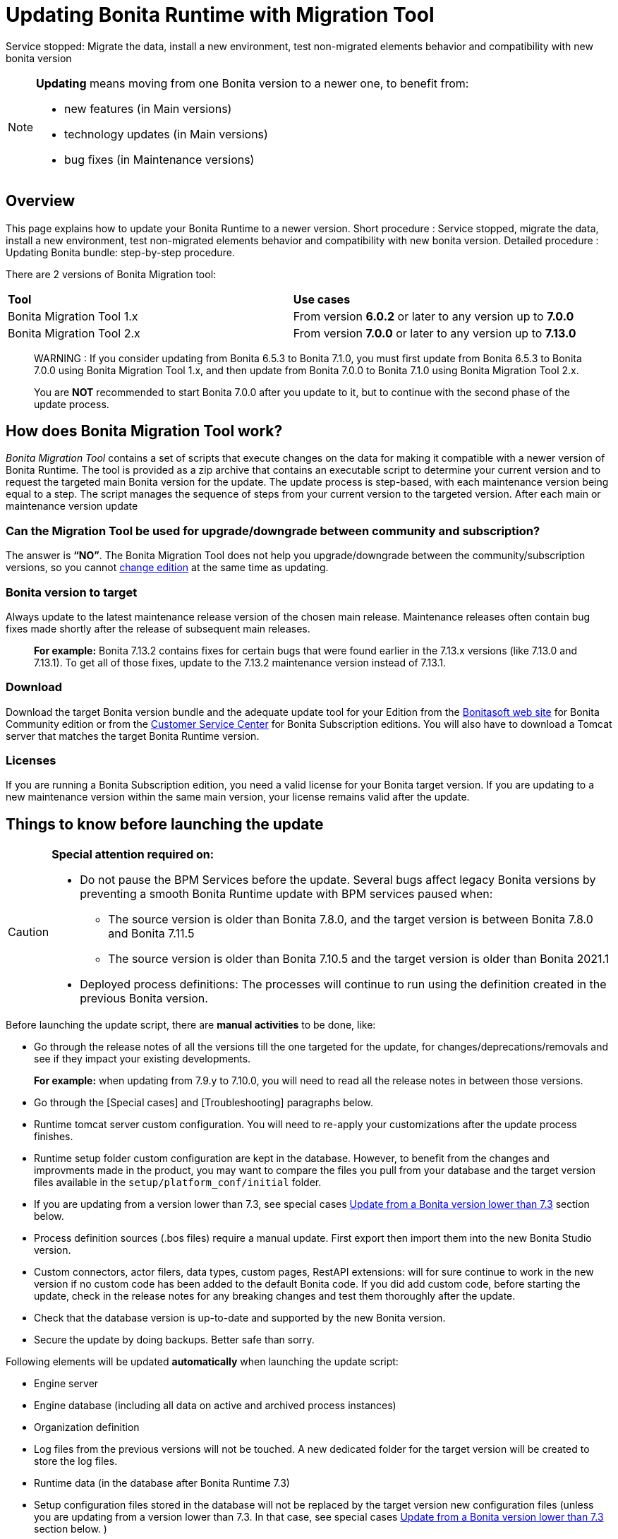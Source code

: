 = Updating Bonita Runtime with Migration Tool 
:description: This page explains how to update Bonita Runtime main version (single or multiple nodes) using Bonita Migration Tool.

Service stopped: Migrate the data, install a new environment, test non-migrated elements behavior and compatibility with new bonita version

[NOTE]
====

.*Updating* means moving from one Bonita version to a newer one, to benefit from:
* new features (in Main versions)
* technology updates (in Main versions)
* bug fixes (in Maintenance versions)
 
====

== Overview

This page explains how to update your Bonita Runtime to a newer version.
Short procedure : Service stopped, migrate the data, install a new environment, test non-migrated elements behavior and compatibility with new bonita version. 
// add link to the paragraph below 
Detailed procedure : Updating Bonita bundle: step-by-step procedure. 

There are 2 versions of Bonita Migration tool: 
|===
|*Tool* | *Use cases*
| Bonita Migration Tool 1.x |From version *6.0.2* or later to any version up to *7.0.0*
| Bonita Migration Tool 2.x |From version *7.0.0* or later to any version up to *7.13.0*
|===

____
WARNING : If you consider updating from Bonita 6.5.3 to Bonita 7.1.0, you must first update from Bonita 6.5.3 to Bonita 7.0.0 using Bonita Migration Tool 1.x, and then update from Bonita 7.0.0 to Bonita 7.1.0 using Bonita Migration Tool 2.x.

You are *NOT* recommended to start Bonita 7.0.0 after you update to it, but to continue with the second phase of the update process.
____

== How does Bonita Migration Tool work?

_Bonita Migration Tool_ contains a set of scripts that execute changes on the data for making it compatible with a newer version of Bonita Runtime. 
The tool is provided as a zip archive that contains an executable script to determine your current version and to request the targeted main Bonita version for the update.
The update process is step-based, with each maintenance version being equal to a step. The script manages the sequence of steps from your current version to the targeted version. After each main or maintenance version update

=== Can the Migration Tool be used for upgrade/downgrade between community and subscription?
The answer is *“NO”*. 
The Bonita Migration Tool does not help you upgrade/downgrade between the community/subscription versions, so you cannot xref:upgrade-from-community-to-a-subscription-edition.adoc[change edition] at the same time as updating.

=== Bonita version to target

Always update to the latest maintenance release version of the chosen main release. Maintenance releases often contain bug fixes made shortly after the release of subsequent main releases.
____
*For example:* Bonita 7.13.2 contains fixes for certain bugs that were found earlier in the 7.13.x versions (like 7.13.0 and 7.13.1). To get all of those fixes, update to the 7.13.2 maintenance version instead of 7.13.1.
____

=== Download
// add links to Bonita web site and Customer Service center => OK
Download the target Bonita version bundle and the adequate update tool for your Edition from the http://www.bonitasoft.com/downloads[Bonitasoft web site] for Bonita Community edition or from the https://customer.bonitasoft.com/download/request[Customer Service Center] for Bonita Subscription editions. You will also have to download a Tomcat server that matches the target Bonita Runtime version. 

=== Licenses
If you are running a Bonita Subscription edition, you need a valid license for your Bonita target version. 
If you are updating to a new maintenance version within the same main version, your license remains valid after the update. 

== Things to know before launching the update

[CAUTION]
====
.*Special attention required on:*
* Do not pause the BPM Services before the update. Several bugs affect legacy Bonita versions by preventing a smooth Bonita Runtime update with BPM services paused when:
** The source version is older than Bonita 7.8.0, and the target version is between Bonita 7.8.0 and Bonita 7.11.5
** The source version is older than Bonita 7.10.5 and the target version is older than Bonita 2021.1
* Deployed process definitions: The processes will continue to run using the definition created in the previous Bonita version. 
====

.Before launching the update script, there are *manual activities* to be done, like: 
* Go through the release notes of all the versions till the one targeted for the update, for changes/deprecations/removals and see if they impact your existing developments.
____
*For example:* when updating from 7.9.y to 7.10.0, you will need to read all the release notes in between those versions.
____

// link to special cases and troubleshouting to be added => 
* Go through the [Special cases] and [Troubleshooting] paragraphs below.

* Runtime tomcat server custom configuration. You will need to re-apply your customizations after the update process finishes.
* Runtime setup folder custom configuration are kept in the database. However, to benefit from the changes and improvments made in the product, you may want to compare the files you pull from your database and the target version files available in the `setup/platform_conf/initial` folder.  
* If you are updating from a version lower than 7.3, see special cases xref:#lower-7-3[Update from a Bonita version lower than 7.3] section below. 

* Process definition sources (.bos files) require a manual update. First export then import them into the new Bonita Studio version.
* Custom connectors, actor filers, data types, custom pages, RestAPI extensions: will for sure continue to work in the new version if no custom code has been added to the default Bonita code. If you did add custom code, before starting the update, check in the release notes for any breaking changes and test them thoroughly after the update.
* Check that the database version is up-to-date and supported by the new Bonita version.
* Secure the update by doing backups. Better safe than sorry.

.Following elements will be updated *automatically* when launching the update script:
* Engine server
* Engine database (including all data on active and archived process instances) 
* Organization definition
* Log files from the previous versions will not be touched. A new dedicated folder for the target version will be created to store the log files. 
* Runtime data (in the database after Bonita Runtime 7.3)
* Setup configuration files stored in the database will not be replaced by the target version new configuration files (unless you are updating from a version lower than 7.3. In that case, see special cases xref:#lower-7-3[Update from a Bonita version lower than 7.3] section below. )

When the script has finished executing, you will have to complete the update procedure by unzipping and configuring new version’s bundle.

// add link to the paragraph => 
Go through the paragraph [Updating Bonita bundle: step-by-step procedure] for step-by-step instructions.

=== BACKUPS 
==== Configuration files 
As mentioned above, unless you are updating from a version lower than 7.3, Bonita configuration files will not be reseted to the default version in the database. 

However, having a backup of your configuration files before launching the updating procedure is *HIGHLY* recommended, in case you need to merge custom properties and configurations to the target Bonita Runtime. Use the xref:bonita-bpm-platform-setup.adoc#update_platform_conf[platform setup tool] to pull the configuration from the database: 

There is below a Linux example:
[source,bash]
----
cd setup
./setup.sh pull
----

If you are updating from a version lower than 7.3, see special cases xref:#lower-7-3[Update from a Bonita version lower than 7.3] section below.

==== Database files 
From database point of view, as any operation on a productive system, an update is not a zero-risk operation.
*Therefore, it is necessary to backup your database before launching the updating procedure.*


=== JRE requirements

Based on your target Bonita version, check whether JRE update is required in your environment before launching the update process:  

|===
|*JRE version* |*Bonita version*
|JRE version 7
|If targeting an update from Bonita 7.0 to 7.4.x
|JRE version 8
|If targeting an update from Bonita 7.5 to Bonita 2021.1-0811
|JRE version 11
|If targeting an update from Bonita 2021.2 or greater
|===

For more info, see Support Guide and Supported Environment Matrix for Server.

[#rdbms_requirements]

[WARNING]
====

*RDBMS requirements:*
The version targeted may not support the version of the database that is being migrated. You may then need to upgrade the version of your database prior to running the Bonita Migration Tool.

* Please check the xref:hardware-and-software-requirements.adoc[database requirements].
* If you need to upgrade your database:
 ** Please make sure to apply all the xref:database-configuration.adoc#specific_database_configuration[RDBMS customisations required by Bonita] when setting up the new version.
 ** Please make sure to use the xref:database-configuration.adoc#proprietary_jdbc_drivers[appropriate JDBC driver]
 ** WARNING: *Oracle database* requires to use the official driver for each specific version. Make sure your driver's checksum matches the Oracle official one for your xref:database-configuration.adoc#proprietary_jdbc_drivers[database version], see xref:#oracle12[Oracle] below. 
====

*Community/Subscription edition:*
The tool updates your platform (_bonita_home_ folder and the database). You cannot xref:upgrade-from-community-to-a-subscription-edition.adoc[change edition] while updating.

* If you are running a Bonita Subscription Pack edition, you need a valid license for your target version.
* If you are upgrading to a new maintenance version and not changing the minor version number (for example, you are updating from x.y.0 to x.y.1), your current license remains valid after update.

[NOTE]
====

Starting from version 7.3 there is no more _bonita home_ folder. This means that, if you are updating from a version lower than 7.3 *AND* if your installation does not have any custom _bonita home_ or server configurations, then you do not need to configure the bundle any further for an installation updated in 7.3 or above.

On the other hand, if you are updating from a version lower than 7.3 *AND* you have customized your _bonita home_ folder or server configuration, you will have to use the xref:bonita-bpm-platform-setup.adoc#update_platform_conf[platform setup tool] to pull the default configuration from the database where configuration is stored, then re-apply your customized configuration in the files that you've pulled from the database, and finally use the xref:bonita-bpm-platform-setup.adoc#update_platform_conf[platform setup tool] to push your custom configuration in the database. You will also need to re-apply the specific configuration you might have made in the application server files. See special cases xref:#lower-7-3[Update from a Bonita version lower than 7.3] section below.  
====

image::images/images-6_0/migration_bigsteps.png[Update steps]

== How it works

The _Bonita Migration Tool_ contains a set of script that execute changes on the data to make it compatible with earlier version of Bonita Platform.
This tool is provided as a zip archive and contains an executable script that will determine your current configuration and ask you in which version you want to update.

The update process is step-wise by maintenance version and the script manages the sequence of steps from your current version to the target version.
After each minor or maintenance version upgrade, you have the option to pause or continue to the next step.

Following elements will be updated automatically when launching the update script:

* Engine server
* Engine database, including all data on active and archived process instances
* Organization definition
* Runtime data in Bonita Home, _until 7.3_
* Log files from the previous version are not impacted by update

The following are not updated automatically:

* Configuration of the platform: Your customization made in the setup configuration files in the source version will stay in the database. After the update script has finished, you can pull your configuration and update it with (using xref:bonita-bpm-platform-setup.adoc#update_platform_conf[platform setup tool]). If you are updating from a version lower than 7.3, see special cases xref:#lower-7-3[Update from a Bonita version lower than 7.3] section below. 
* Deployed process definitions: The processes will continue to run using the definition created in the previous version of Bonita.
* Process definition sources (`.bos` files): Update these by importing them into the new version of Bonita Studio.
* +++<a id="bdm_redeploy">++++++</a>+++Business data model, and the business data database: if the update path include version `7.0.0`,`7.2.0` or `7.2.4`, the Business data model must be redeployed after update. Only in that case, can you pause the tenant before update, as a tenant admin, so that you'll be able to redeploy the BDM on a paused tenant once update is done, using xref:define-and-deploy-the-bdm.adoc[Define and deploy the BDM]). Otherwise, no action is required.
* Custom connectors, actor filers, data types: These might continue to work in the new version, but should be tested, depending on your custom code.
* Custom pages: These might continue to work in the new version, but should be tested depending on your custom code.
* Custom reports: These might continue to work in the new version, but should be tested depending on your custom code.
* REST API Extensions: These might continue to work in the new version, but should be tested depending on your custom code.

When the script has finished,
you need to complete the update by unzipping and configuring a bundle for the new version.
See  <<update,Update your platform>> for step-by-step instructions.

== Constraints

* If you have added custom indexes to certain tables in the Engine database, you must remove them before updating to a later version. If you do not remove these indexes, the update process will not be complete.
* There is no guarantee that the Look & Feel definition is compatible across maintenance versions.
For example, in 6.2.2, `jquery+` was renamed `jqueryplus` in `BonitaConsole.html`, for compatibility with more application servers.
If you are using a custom Look & Feel,  xref:managing-look-feel.adoc[export] it before updating.
Then after the update process is complete,  xref:managing-look-feel.adoc[export the default Look & Feel] from the new version,
modify your custom Look & Feel to be compatible with the new definition, and with the  xref:creating-a-new-look-feel.adoc[recommendations for form footers].
Then  xref:managing-look-feel.adoc[import] your updated custom Look & Feel into Bonita Portal.
* The update script supports MySQL, Postgres, Oracle, and Microsoft SQL Server. There is no migration for h2 database.

[WARNING]
====

*Important:* +
You must do a  xref:bonita-bpm-platform-setup.adoc#update_platform_conf[backup of your configuration files] before starting the update. +
You might need to merge custom properties and configurations to the updated environment.

Furthermore, from the database point of view, as any operations on a production system, updating is not a zero risk operation. +
Therefore, it is strongly recommended to do a  xref:back-up-bonita-bpm-platform.adoc[backup of your database] before starting the update process.
====

== Estimate time required

The platform must be shut down during update.
The time required depends on several factors including the database volume, the number of versions between the source version and the
target version, and the system configuration,
so it is not possible to be precise about the time that will be required. However, the following example can be used as a guide:

|===
|  |

| Database entries:
| data: 22541  +
flownode: 22482 +
process: 7493 +
connector: 7486 +
document: 7476

| Source version:
| 6.0.2

| Target version:
| 6.3.0

| Time required:
| 2.5 minutes
|===

[#migrate]

== Updating Bonita bundle: step-by-step procedure

This section explains how to update a platform that uses one of the Bonita bundles.

. Download the target version bundle and the Bonita Migration Tool for your Edition from the http://www.bonitasoft.com/downloads-v2[Bonitasoft site] for Bonita Community edition
or from the  https://customer.bonitasoft.com/download/request[Customer Service Center] for Bonita Subscription Pack editions.
. Check your current RDBMS version is compliant with the versions supported by the target version of Bonita (see  <<rdbms_requirements,above>>)
. Unzip the Bonita Migration Tool zip file into a directory. In the steps below, this directory is called `bonita-migration`.
. If you use Oracle, there is already the driver for 19.3.0.0 oracle version in the `bonita-migration/lib`. add the JDBC driver for your database to `bonita-migration/lib`. This is the same driver as you have installed in your web server `lib` directory. You must upgrade to  xref:migrate-from-an-earlier-version-of-bonita-bpm.adoc#oracle12[Oracle 12c (12.2.x.y)] in order to update to 7.9+.

WARNING: make sure you double check that you use the official driver version that match your Database version. The correct driver is mandatory for a smooth migration:  xref:database-configuration.adoc#proprietary_jdbc_drivers[Follow instructions for Oracle driver download.]
Particularly, if you use Oracle 12.2.0.x.y and are migrating to 7.9.n or to 7.10.n, then remove the existing `ojdbc8-19.3.0.0.jar` file, and add the specific JDBC driver to `bonita-migration/lib`.

. If you use Microsoft SQL Server, add the JDBC driver for your database type to `bonita-migration/lib`. This is the same driver as you have installed in your web server `lib` directory.
. Configure the database properties needed by the update script, by editing `bonita-migration/Config.properties`.
Specify the following information:
+
|===
| Property | Description | Example

| bonita.home
| The location of the existing bonita_home. Required only until 7.3
| `/opt/BPMN/bonita` (Linux) or `C:\\BPMN\\bonita` (Windows)

| db.vendor
| The database vendor
| postgres

| db.driverClass
| The driver used to access the database
| org.postgresql.Driver

| db.url
| The location of the Bonita Engine database
| `jdbc:postgresql://localhost:5432/bonita_migration`

| db.user
| The username used to authenticate to the database
| bonita

| db.password
| The password used to authenticate to the database
| bpm
|===

[NOTE]
====

Note: If you are using MySQL, add `?allowMultiQueries=true` to the URL. For example,
   `db.url=jdbc:mysql://localhost:3306/bonita_migration?allowMultiQueries=true`. +
   Also, if you are updating to Bonita 7.9+, you must upgrade your database server to MySQL 8.0, see <<mysql8,Updating to Bonita 7.9+ using MySQL>> specific procedure below.
====

. If you use a custom Look & Feel, xref:managing-look-feel.adoc[export] it, and then xref:managing-look-feel.adoc[restore the default Look & Feel].
. If you use a Business data model that requires to be redeployed (see  <<bdm_redeploy,above>>), you can pause the tenant so that as a tenant admin, you'll be able to redeploy the BDM on a paused tenant once update process is done. If your update path does not include version `7.0.0`,`7.2.0` or `7.2.4`, you don't need to redeploy the Business data model, so do not pause the tenant.

[WARNING]
====

*IMPORTANT:* Do *not* xref:pause-and-resume-bpm-services.adoc[pause the BPM services] before you stop the application server. It will cause problems.
====

. Stop the application server.
. *IMPORTANT:*
   xref:back-up-bonita-bpm-platform.adoc[Back up your platform] and database in case of problems during update.
. Go to the directory containing the Bonita Migration Tool.
. Run the appropriate update script:
|===
|*Version* |*Edition* |*Script*
|Bonita Migration Tool 1.x
|
a|
* migration.sh 
* migration.bat (Windows)
|Bonita Migration Tool 2.x
|Community edition
a|
* bonita-migration-distrib (Linux) 
* bonita-migration-distrib.bat (Windows)
|Bonita Migration Tool 2.x
|Subscription editions
a|
* bonita-migration-distrib-sp (Linux)
* bonita-migration-distrib-sp.bat (Windows)
|===

 ** Starting from version 2.44.1, an additional script called `check-migration-dryrun` is present in the same folder. It can be used as a *pre-update check* as it does all the verification without actually updating the elements.This is equivalent to running the migration script with a `--verify` option.
. The script detects the current version of Bonita, and displays a list of the versions that you can update to. Specify the
version you require.
The script starts the update process.
. All along script's execution you will be informed of the advancement level with user messages, that you will be asked to confirm for proceeding to the next step. The messages contain important information and we strongly advice you to keep a foreground execution. In case you prefer a background execution without user messages, set to “true” ` (-Dauto.accept=true)` system property.

At the end of the update script execution the new Runtime version, the database update, the time taken for updating all the elements will be mentioned in a dedicated user message. 

WARNING: Do not use the old application server: a new one needs to be installed with the Bonita binaries that match the target version.

. Unzip the target bundle version into a directory. In the steps below, this directory is called `bonita-target-version`.
. xref:database-configuration.adoc[Configure the bundle to use the migrated database].

 Do not recreate the database and use the setup tool of the `bonita-target-version` Edit the `bonita-target-version/setup/database.properties` file to point to the migrated database.

. Download the configuration from database to the local disk using the setup tool of the `bonita-target-version`.
+
There is below a Linux example:
+
[source,bash]
----
cd setup
./setup.sh pull
----
+
. If you are updating from a version lower than 7.3, see special cases xref:#lower-7-3[Update from a Bonita version lower than 7.3] section below.  
. After the setup `pull`, you can change your configuration into the `bonita-target-version/setup/platform_conf/current` folder. 
+
Please refer to the guide on updating the configuration file using the  xref:bonita-bpm-platform-setup.adoc#update_platform_conf[platform setup tool]
+
When done, push the updated configuration into the database:
+
[source,bash]
----
./setup.sh push
----

. If you have done specific configuration and customization in your server original version, re-do it by configuring the application server at `bonita-target-version/server` (or `bonita-target-version` if target version is 7.3.n): customization, libs etc.
. *If your Bonita version is 7.4 or above before updating, you can skip this point.* +++<a id="compound-permission-migration">++++++</a>+++
In the case where deployed resources have required dedicated  xref:resource-management.adoc#permissions[authorizations to use the REST API], these authorizations are not automatically updated.
Some manual operations have to be done on files that are  located in the extracted `platform_conf/current` folder (see  xref:bonita-bpm-platform-setup.adoc#update_platform_conf[Update Bonita Platform configuration] for more information). You need to:
 ** Perform a difference check between the versions before and after update of `tenants/[TENANT_ID]/conf/compound-permissions-mapping.properties` and put the additional lines into the file `tenants/[TENANT_ID]/conf/compound-permissions-mapping-custom.properties`
 ** Perform a difference check between the versions before and after update of `tenants/[TENANT_ID]/conf/resources-permissions-mapping.properties` and put the additional lines into the file `tenants/[TENANT_ID]/conf/resources-permissions-mapping-custom.properties`
 ** Perform a difference check between the versions before and after update of `tenants/[TENANT_ID]/conf/dynamic-permissions-checks.properties` and put the additional lines into the file `tenants/[TENANT_ID]/conf/dynamic-permissions-checks-custom.properties`
 ** Report all the content of the version before update of``tenants/[TENANT_ID]/conf/custom-permissions-mapping.properties`` into the new version.
. Configure License:
+
you need to put a new license in the database: see  xref:bonita-bpm-platform-setup.adoc#update_platform_conf[Platform configuration] for further details.
There is below a Linux example:
+
[source,bash]
----
cd setup
vi database.properties
./setup.sh pull
ls -l ./platform_conf/licenses/
----
+
If there is no valid license in the `./platform_conf/licenses/`, these 2 pages will help you to request and install a new one:

 ** https://documentation.bonitasoft.com/?page=licenses[Licenses]
 ** xref:bonita-bpm-platform-setup.adoc#update_platform_conf[Platform configuration]

+
Install the new license:
+
[source,bash]
----
cp BonitaSubscription-7.n-Jerome-myHosname-20171023-20180122.lic ./platform_conf/licenses/
./setup.sh push
----

. Start the application server. Before you start Bonita Portal, clear your browser cache. If you do not clear the cache, you might see old, cached versions of Portal pages instead of the new version.
Log in to the Portal and verify that the update process has completed.
If you did not set the default Look & Feel before update and you cannot log in, you need to  xref:managing-look-feel.adoc[restore the default Look & Feel] using a REST client or the Engine API.
. *If you update to a later version than 7.7*
In that case, if you used the Bonita Migration Tool 2.41.1 or greater, the table `arch_contract_data` is automatically backed up to the table `arch_contract_data_backup` to avoid long lasting update.
To reintegrate the data into your installation, a new tool is provided in versions 2.46.0 and above. It is located in the `tools/live-migration` folder.
Follow instruction in the README.md to run this tool and re-integrate data from `arch_contract_data_backup`.

The update is now complete. If you were using a custom Look & Feel before updating, test it on the new version before applying it to your updated platform.

== Updating processes with 6.x forms and case overview pages

Until Bonita 7.0.0, Bonita used UI artifacts based on the Google Web Toolkit (GWT) technology: process instantiation forms, task execution forms and case overview page. The runtime support for those forms and pages was removed in 7.8.0.

It means that if one or more processes on the target server uses 6.x forms or overview page, the migration to a Bonita 7.7.x and greater cannot be performed directly. The following lines explain how to migrate a process to Bonita 7.8.0, for example.

WARNING: The disabled processes with 6.x forms cannot be enabled again post update.

|===
| From a Bonita *6.x version* | From a Bonita *7.x version*
a|
. Update to Bonita 7.0.0 using the Migration Tool 1.x.
. Update to the last 7.7.x version, using the Migration Tool 2.x.
. Redesign your processes to use contracts at process instantiation and task execution levels, and recreate all your forms and case overview pages in Bonita Studio using the UI Designer or your favorite IDE, so that they use xref:contracts-and-contexts.adoc[contracts]. For more information, go to xref:migrate-a-form-from-6-x.adoc[migrate a form from 6.x]
. Upload the new version of all your processes using contracts, new forms, and new case overview pages.
. Make sure the versions of the processes using 6.x forms have no more running instances, and disable them.
. Perform the updating procedure to the desired version.
a|
. Redesign all your forms in Bonita Studio using the UI Designer. For more information, see xref:migrate-a-form-from-6-x.adoc[how to migrate a form from 6.x]
. Upload the new versions of all your processes using the new forms
. Make sure the versions of your processes using 6.x forms have no more running instances
. Disable them
. Perform the updating procedure to the desired version
|===

Having 6.x case overview pages on your processes will not prevent updating the platform,
however they will all be replaced by the default 7.x case overview page, created with the UI Designer.
It means that you might want to redo the case overview page as well as the forms, especially if you have configured
a custom case overview page for your processes in version 6.x. Or (for Enterprise, Performance, and Efficiency editions only),
you can live update it after update.

[NOTE]
====

Note: 6.x application resources have been removed too in 7.8.0, so if you are migrating a process that leverage this feature, you need to modify it (for example to use process dependencies instead (Configure > Process dependencies in Bonita Studio)).
====

[#lower-7-3]

== Updating from a Bonita version lower than 7.3 

Starting from version 7.3 there is no more _bonita home_ folder. This means that, you will need to manually re-do all the configuration and customization that used to be stored in your _bonita home_ folder and in your server original version. 

When updating from a version lower than 7.3, after the you run the migration tool, the default configuration files of the new version will be pushed in the database.  

Therefore, if your installation didn't have any custom changes in the _bonita home_ folder, then you do not need to configure the bundle any further for an installation migrated in 7.3+ or greater.

On the other hand, if you had customized your configuration in the _bonita home_ folder, you will have to use the xref:bonita-bpm-platform-setup.adoc#update_platform_conf[platform setup tool] to update the default configuration and apply yours to push it in the database where configuration is now stored.

Here's how to reapply configuration made to the platform, using the setup tool of the `bonita-target-version`:   

. Download the configuration from database to the local disk using the setup tool of the `bonita-target-version`.
+
There is below a Linux example:
+
[source,bash]
----
cd setup
./setup.sh pull
----
+

. You must reapply the configuration that had been done on the original _bonita home_ folder into the `bonita-target-version/setup/platform_conf/current`. Please refer to the guide on updating the configuration file using the xref:bonita-bpm-platform-setup.adoc#update_platform_conf[platform setup tool]

Some manual operation have to be done on files that are located in the _bonita home_ folder if version <7.3.0 or in the extracted platform_conf/current folder in version >=7.3.0. You need to merge the previous file version and the migrated one: 

. In the case where deployed resources have required dedicated authorizations to use the REST API, these authorizations are not automatically migrated.  

`tenants/[TENANT_ID]/conf/compound-permissions-mapping.properties` : contains list of permissions used for each resources  

`tenants/[TENANT_ID]/conf/resources-permissions-mapping.properties` : contains permissions for REST API extensions  

`tenants/[TENANT_ID]/conf/custom-permissions-mapping.properties` : contains custom permissions for users and profiles  

`tenants/[TENANT_ID]/conf/dynamic-permissions-checks.properties` : used if dynamic check on permissions is enabled   

You will have to reapply this configuration in the same files in `/setup/platform_conf/current/tenants/[TENANT_ID]/tenant_portal/` folder. 

. When done, push the updated configuration into the database:
+
[source,bash]
----
./setup.sh push
----
+

. If you have done specific configuration and customization in your server original version, re-do it by configuring the application server in bonita-target-version folder if target version is 7.3.n: customization, libs, transaction default timeout, etc.


[#update-case-overview-pages]

== Use the provided Bonita tool to update case overview pages before updating to 7.8.0

Bonita Migration Tool now ships an option to allow you to replace 6.x case overview pages with the default 7.x case overview page
(created with the UI Designer), when your Bonita runtime is still in a pre-7.8.0 version. This allows you to see if the page suits your needs, or if not,
it can be used as a base to customize your case overview page. Your pages will then be ready for the 7.8.0 update step.

To run it, unzip the latest Bonita Migration Tool and run, for *Community* edition: +
`./bonita-migration-distrib` (Linux) or `bonita-migration-distrib.bat` (Windows) `--updateCaseOverview <PROCESS_DEFINITION_ID>`

or for *Subscription* edition: +
`./bonita-migration-distrib-sp` (Linux) or `bonita-migration-distrib-sp.bat` (Windows) `--updateCaseOverview <PROCESS_DEFINITION_ID>`

For instance:

[source,bash]
----
./bonita-migration-distrib-sp --updateCaseOverview 6437638294854549375
----

If you want to update several processes, simply run the command with all the processDefinitionId's one by one.

[NOTE]
====

Note: This tool will only change case overview pages. This means that if some of your processes still have process instantiation / task execution forms,
you need to redesign them in the Studio using Bonita UI designer, as explained in the section above.
====

Example of output issued when running the tool:
++++
<asciinema-player src="_images/images/case_overview_update_mode-ascii.cast" speed="2" theme="monokai" title="Update case overview console output example" cols="240" rows="32"></asciinema-player>
++++


== Updating to Java 11 in Bonita 7.9

Bonita 7.9+ supports Java 11.
Updating an existing platform to Java 11 is not an easy, or painless endeavour.
To update a Bonita platform to Java 11, you need to follow the following steps:

* Update the platform to Bonita 7.9.0 as usual, and keep running it in Java 8. Verify that everything works as expected.
* Test the updated platform in Java 11, on a test environment.
* Once tested, update what is required on the production server, and switch it to Java 11.

The main parts that require attention and testing are connectors and custom code:

The 7.9.0 update step tries its best to update the implementation of connectors that are known *not to* work in Java 11, namely WebService, CMIS, Email and Twitter. +
See xref:_connector_details_regarding_migration_to_7_9[].

On the other hand, custom connectors, groovy scripts, rest api extensions etc. are not updated and might not work outright in Java 11.

Aside from just code incompatibility, special attention has to be given to the dependencies of the custom code, as they might either not work in Java 11, work fine but conflict with Bonita own dependencies or the script might use dependencies previously included in Bonita, but no more accessible, or accessible in a different version. +
Thus, thorough tests have to be carried out so ensure there is no regression when updating Bonita to version 7.9+.

[#postgres11]

== Updating to Bonita 7.9+ using PostgreSQL

Bonita 7.9+ supports PostgreSQL 11.x (x>=2) which is not compatible with previous versions.
When updating to Bonita 7.9+ using PostgreSQL follow this procedure:

* shutdown Bonita
* Run Bonita Migration Tool to the latest Bonita version supporting postgres 9 (7.8.4)
* Backup the Bonita database
* Migrate PostgreSQL from 9 to 11.x (x>=2) following the [Official documentation]
(https://www.postgresql.org/docs/11/upgrading.html)
* Run again the Bonita Migration Tool to the desired Bonita version requiring PostgreSQL 11
* Restart your updated Bonita platform

[#mysql8]

== Updating to Bonita 7.9+ using MySQL

Bonita 7.9+ supports MySQL 8.0.x version, which is not compatible with older versions of MySQL. For this reason, to update to Bonita 7.9+ when using MySQL,
please follow this procedure:

* ensure your Bonita platform is shut down
* run Bonita Migration Tool to update Bonita platform to version 7.9 or newer, following the procedure above
* upgrade your MySQL database server installation following the  https://dev.mysql.com/doc/refman/8.0/en/upgrading.html[official documentation]
* once done, you can restart your updated Bonita platform

[#oracle12]

== Update to Bonita 7.9+ using Oracle

Bonita 7.9+ supports Oracle 12c (12.2.0.x.y) and Oracle 19c (19.3.0.0) versions: this is a requirement change.

The Oracle database server change needs to be done before using the Bonita Migration Tool from 7.8.4 to 7.9.0.

=== Update to 7.8.4

Skip this section and jump directly to *Upgrade Oracle database server* section if the 7.8.4 is already the version in use.

* shut down the Bonita platform
* run Bonita Migration Tool to update Bonita platform to version 7.8.4, following the update procedure <<migrate,above>>

=== Upgrade Oracle database server

* shut down the Bonita platform
* upgrade the Oracle database server to the version 12c (it must be 12.2.0.x.y) or 19c (it must be 19.3.0.0)

=== Configure the Oracle database server

* configure the Oracle database server, in particular activate the XA transactions management: see the _Oracle Database_ section in the xref:database-configuration.adoc[Database creation and configuration for Bonita engine and BDM] page
* install the missing Oracle components
* execute the SQL scripts to _install_ XA management elements
* execute the SQL requests to GRANT the proper rights to the Oracle users; for both Bonita BPM and BDM schemas

=== Download the specific jdbc driver for the Oracle 12c (12.2.0.x.y) or 19c (19.3.0.0)

*Beware*: two different jdbc driver jar files may share the same name (ojdbc8.jar).

Each file however is specific to the Oracle DB server version installed.
Please make sure to download the appropriate one:

* Oracle 12c (12.2.0.x.y) : Driver ojdbc8.jar https://www.oracle.com/database/technologies/jdbc-ucp-122-downloads.html[Oracle Database 12.2.0.1 JDBC Driver & UCP Downloads] ( make sure it is the official driver by checking the SHA1 Checksum: 60f439fd01536508df32658d0a416c49ac6f07fb )
* Oracle 19c (19.3.0.0) : Driver ojdbc8.jar https://www.oracle.com/database/technologies/appdev/jdbc-ucp-19c-downloads.html[Oracle Database 19c (19.3) JDBC Driver & UCP Downloads] ( make sure it is the official driver by checking the SHA1 Checksum: 967c0b1a2d5b1435324de34a9b8018d294f8f47b )

*Note I*: The Bonita Migration Tool already includes the oracle driver for Oracle 19c (19.3.0.0) in the `bonita-migration/lib` directory. If your are not using Oracle 19c (19.3.0.0) you need to replace it.

=== Check the Bonita 7.8.4 server starts with the Oracle database server 12c (12.2.0.x.y) or 19c (19.3.0.0)

* download and install a Bonita 7.8.4 server
* setup the Bonita 7.8.4 server to use the Oracle 12c (12.2.0.x.y) or 19c (19.3.0.0) database
* request and install a temporary 7.8 license in the Bonita server
* start the Bonita 7.8.4 server
* check you can successfully log into the portal

=== Update to 7.9+

* shut down the Bonita platform
* run the Bonita Migration <tool to update the platform to 7.9+, following the update procedure <<migrate,above>>
* then upgrade your Oracle database server to the version 12c (it must be 12.2.x.y)
* in a second step, run the Bonita Migration Tool again to update the platform to 7.9.0 or newer
* once done, you can restart your updated Bonita platform

== Update your cluster

A Bonita cluster must have the same version of Bonita on all nodes. To update a cluster:

. Download the Bonita Migration Tool:
 ** If you use Bonita Migration Tool 1.x you must download the tool for Performance cluster, the ordinary Performance migration tool does not support cluster update.
 ** Otherwise, use Bonita Migration Tool 2.x.
. Shutdown all cluster nodes.
. On one node, follow the procedure above to update the platform.
. When the migration is complete on one node, follow steps 12 to 16 on all the other nodes.

Cluster update process is now complete, and the cluster can be restarted.

== Migrate your client applications

If you have applications that are client of Bonita, you may have to change your client code or library. Most of the
time, we guarantee backward compatibility. In any cases, please read the  xref:release-notes.adoc[release notes] to check if
some changes have been introduced.

In addition, if your application connect to the Bonita Engine using the HTTP access mode, see the xref:configure-client-of-bonita-bpm-engine.adoc[bonita-client library]
documentation page.

== Troubleshooting

=== Timers are stuck after updating to 7.10.0+

_Symptom_: When updating to 7.10.0+ the timers on processes don't work anymore.

_Cause_: Bug in the pause/resume of tenant services, fixed in 7.12.1 version.
This issue happens because the xref:pause-and-resume-bpm-services.adoc[BPM services] were paused before the update was performed.

_Solution_: If the BPM services were paused before updating or had to be paused for whatever reason, then to resolve this,
you need to execute the following database requests after the update process completes and before you restart your Bonita platform:

----
DELETE FROM QRTZ_PAUSED_TRIGGER_GRPS;
UPDATE QRTZ_TRIGGERS SET TRIGGER_STATE = 'WAITING' WHERE TRIGGER_STATE = 'PAUSED';
----

After this operation, the table QRTZ_PAUSED_TRIGGER_GRPS should be empty, and all the triggers in the QRTZ_TRIGGERS table should be in state _waiting_, and not _paused_.


== Addendum

=== Connector details regarding update to 7.9

For Bonita 7.9.0, the update step tries to migrate the _CMIS_, _Email_ and _Webservice_ connectors of the processes deployed on the platform, along with their dependencies, to allow the updated platform to run on Java 11. +
The step works at best effort:

* It will try to upgrade all the connectors it can.
* It will not upgrade connectors that have dependencies used by other connectors. Those connectors will still work on java 8, but not in java 11, and will require a manual update.
* A detailed report of all the changes made is displayed at the end of the update step.
* Beware that if one of these connectors' removed dependencies was used in one your scripts, it will still be removed/updated, and therefore your scripts might not work anymore after update. The full list of updated and deleted dependencies can be found below.

From Bonita 7.9+, the supported version of Oracle database is *12c (12.2.x.y)*
To update to Bonita 7.9+ from an earlier version than Oracle 12c (12.2.x.y), see xref:migrate-from-an-earlier-version-of-bonita-bpm.adoc#oracle12[Updating to Bonita 7.9+ using Oracle].

==== WebService connector

The following dependencies have been added, to ensure Java 11 compliance:

* _javax.xml.stream:stax-api:1.0-2_
* _org.codehaus.woodstox:woodstox-core-asl:4.1.2_
* _org.codehaus.woodstox:stax2-api:3.1.1_
* _com.sun.istack:istack-commons-runtime:2.4_
* _javax.activation:activation:1.1_
* _com.sun.xml.messaging.saaj:saaj-impl:1.3.28_
* _javax.xml.ws:jaxws-api:2.2.7_
* _com.sun.xml.ws:jaxws-rt:2.2.7_
* _javax.jws:jsr181-api:1.0-MR1_
* _javax.xml.bind:jaxb-api_
* _com.sun.xml.bind:jaxb-impl_

==== CMIS connector

The following dependencies were updated to ensure Java 11 compliance:

* _org.apache.chemistry.opencmis:chemistry-opencmis-client-impl_ dependency has been updated from _0.13.0_ to _1.1.0_
* _org.apache.chemistry.opencmis:chemistry-opencmis-client-api_ dependency has been updated from _0.13.0_ to _1.1.0_
* _org.apache.chemistry.opencmis:chemistry-opencmis-commons-api_ dependency has been updated from _0.11.0_ to _1.1.0_
* _org.apache.chemistry.opencmis:chemistry-opencmis-commons-impl_ dependency has been updated from _0.11.0_ to _1.1.0_
* _org.apache.chemistry.opencmis:chemistry-opencmis-client-bindings_ dependency has been updated from _0.11.0_ to _1.1.0_
* _org.apache.cxf:cxf-rt-bindings-xml_ dependency has been updated from _2.7.7_ to _3.0.12_
* _org.apache.cxf:cxf-rt-frontend-simple_ dependency has been updated from _2.7.7_ to _3.0.12_
* _org.apache.cxf:cxf-rt-core dependency_ dependency has been updated from _2.7.7_ to _3.0.12_
* _org.apache.cxf:cxf-rt-transports-http_ dependency has been updated from _2.7.7_ to _3.0.12_
* _org.apache.cxf:cxf-rt-ws-policy_ dependency has been updated from _2.7.7_ to _3.0.12_
* _org.apache.cxf:cxf-rt-ws-addr_ dependency has been updated from _2.7.7_ to _3.0.12_
* _org.apache.cxf:cxf-rt-bindings-soap_ dependency has been updated from _2.7.7_ to _3.0.12_
* _org.apache.cxf:cxf-rt-databinding-jaxb_ dependency has been updated from _2.7.7_ to _3.0.12_
* _org.apache.cxf:cxf-rt-frontend-jaxws_ dependency has been updated from _2.7.7_ to _3.0.12_
* _org.apache.neethi:neethi_ dependency has been updated from _3.0.2_ to _3.0.3_
* _org.apache.ws.xmlschema:xmlschema-core_ dependency has been updated from _2.0.3_ to _2.2.1_

The following dependencies have been added to ensure Java 11 compliance:

* _org.apache.cxf:cxf-rt-wsdl-3.0.12_

The following dependencies have been removed:

* _org.jvnet.mimepull:mimepull-1.9.4.jar_
* _org.codehaus.woodstox:stax2-api-3.1.1.jar_
* _org.apache.geronimo.javamail:geronimo-javamail_1.4_spec-1.7.1.jar_
* _org.codehaus.woodstox:woodstox-core-asl-4.2.0.jar_
* _org.apache.cxf:cxf-api-2.7.7.jar_

In addition _bonita-connector-cmis-+++<specific Implementation="">+++.jar_ and _bonita-connector-cmis-common-+++<version>+++.jar_ have been replaced by a single bonita-connector-cmis-+++<version>+++.jar+++</version>++++++</version>++++++</specific>+++

==== Email connector

The version of the _javax.mail:mail_ dependency has been updated from _1.4.5_ to _1.4.7_

==== Twitter connector

The version of the _org.twitter4j:twitter4j-core_ dependency has been updated from _4.0.2_ to _4.0.7_
